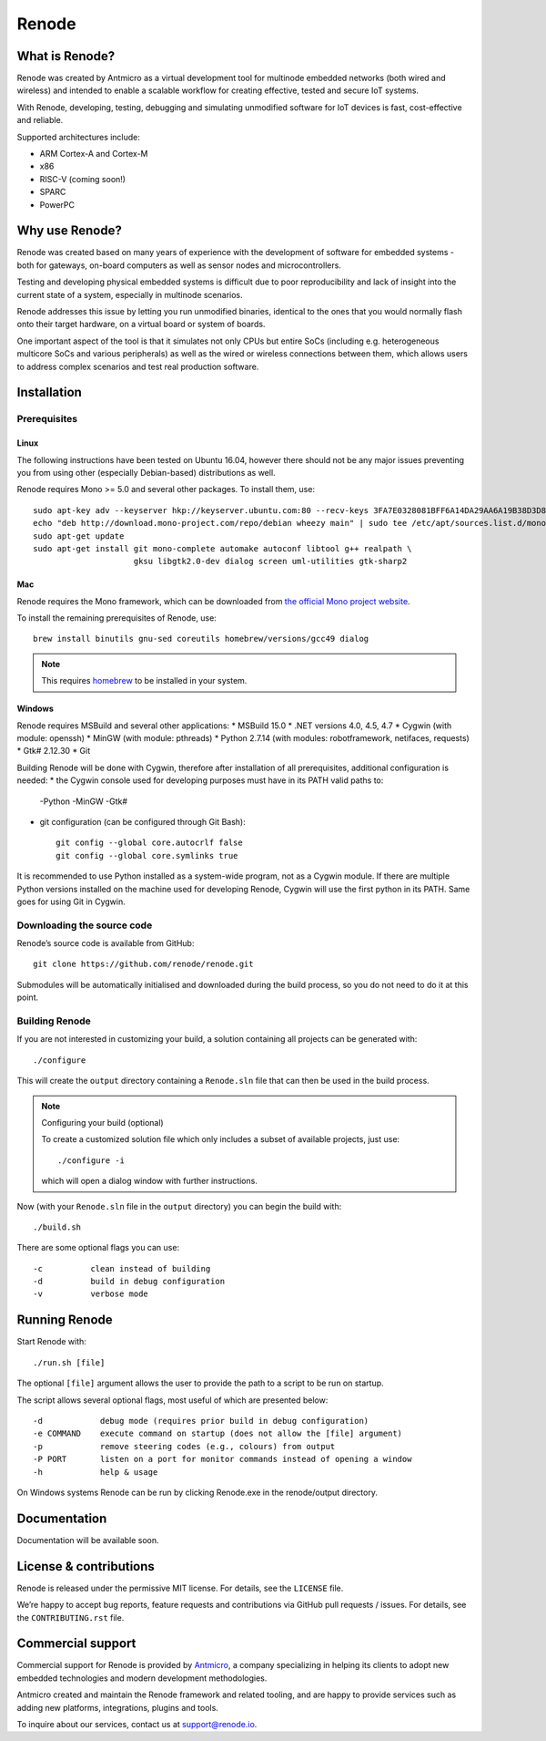 Renode
======

What is Renode?
---------------

Renode was created by Antmicro as a virtual development tool for multinode embedded networks (both wired and wireless) and intended to enable a scalable workflow for creating effective, tested and secure IoT systems.

With Renode, developing, testing, debugging and simulating unmodified software for IoT devices is fast, cost-effective and reliable.

Supported architectures include:

* ARM Cortex-A and Cortex-M
* x86
* RISC-V (coming soon!)
* SPARC
* PowerPC

Why use Renode?
---------------

Renode was created based on many years of experience with the development of software for embedded systems - both for gateways, on-board computers as well as sensor nodes and microcontrollers.

Testing and developing physical embedded systems is difficult due to poor reproducibility and lack of insight into the current state of a system, especially in multinode scenarios.

Renode addresses this issue by letting you run unmodified binaries, identical to the ones that you would normally flash onto their target hardware, on a virtual board or system of boards.

One important aspect of the tool is that it simulates not only CPUs but entire SoCs (including e.g. heterogeneous multicore SoCs and various peripherals) as well as the wired or wireless connections between them, which allows users to address complex scenarios and test real production software.

Installation
------------

Prerequisites
+++++++++++++

Linux
~~~~~

The following instructions have been tested on Ubuntu 16.04, however there should not be any major issues preventing you from using other (especially Debian-based) distributions as well.

Renode requires Mono >= 5.0 and several other packages.
To install them, use::

   sudo apt-key adv --keyserver hkp://keyserver.ubuntu.com:80 --recv-keys 3FA7E0328081BFF6A14DA29AA6A19B38D3D831EF
   echo "deb http://download.mono-project.com/repo/debian wheezy main" | sudo tee /etc/apt/sources.list.d/mono-xamarin.list
   sudo apt-get update
   sudo apt-get install git mono-complete automake autoconf libtool g++ realpath \
                        gksu libgtk2.0-dev dialog screen uml-utilities gtk-sharp2

Mac
~~~

Renode requires the Mono framework, which can be downloaded from `the official Mono project website <https://download.mono-project.com/archive/mdk-latest-stable.pkg>`_.

To install the remaining prerequisites of Renode, use::

   brew install binutils gnu-sed coreutils homebrew/versions/gcc49 dialog

.. note::

   This requires `homebrew <http://brew.sh/>`_ to be installed in your system.

Windows
~~~~~~~

Renode requires MSBuild and several other applications:
* MSBuild 15.0
* .NET versions 4.0, 4.5, 4.7
* Cygwin (with module: openssh)
* MinGW (with module: pthreads)
* Python 2.7.14 (with modules: robotframework, netifaces, requests)
* Gtk# 2.12.30
* Git

Building Renode will be done with Cygwin, therefore after installation of all prerequisites, additional configuration is needed:
* the Cygwin console used for developing purposes must have in its PATH valid paths to: 
  -Python
  -MinGW
  -Gtk#
* git configuration (can be configured through Git Bash)::

   git config --global core.autocrlf false
   git config --global core.symlinks true

It is recommended to use Python installed as a system-wide program, not as a Cygwin module. If there are multiple Python versions installed on the machine used for
developing Renode, Cygwin will use the first python in its PATH. Same goes for using Git in Cygwin.

Downloading the source code
+++++++++++++++++++++++++++

Renode’s source code is available from GitHub::

   git clone https://github.com/renode/renode.git

Submodules will be automatically initialised and downloaded during the build process, so you do not need to do it at this point.

Building Renode
+++++++++++++++

If you are not interested in customizing your build, a solution containing all projects can be generated with::

  ./configure

This will create the ``output`` directory containing a ``Renode.sln`` file that can then be used in the build process.

.. note:: Configuring your build (optional)

   To create a customized solution file which only includes a subset of available projects, just use::

      ./configure -i

   which will open a dialog window with further instructions.

Now (with your ``Renode.sln`` file in the ``output`` directory) you can begin the build with::

   ./build.sh

There are some optional flags you can use::

   -c          clean instead of building
   -d          build in debug configuration
   -v          verbose mode

Running Renode
--------------

Start Renode with::

   ./run.sh [file]

The optional ``[file]`` argument allows the user to provide the path to a script to be run on startup.

The script allows several optional flags, most useful of which are presented below::

   -d            debug mode (requires prior build in debug configuration)
   -e COMMAND    execute command on startup (does not allow the [file] argument)
   -p            remove steering codes (e.g., colours) from output
   -P PORT       listen on a port for monitor commands instead of opening a window
   -h            help & usage

On Windows systems Renode can be run by clicking Renode.exe in the renode/output directory.

Documentation
-------------

Documentation will be available soon.

License & contributions
-----------------------

Renode is released under the permissive MIT license.
For details, see the ``LICENSE`` file.

We’re happy to accept bug reports, feature requests and contributions via GitHub pull requests / issues.
For details, see the ``CONTRIBUTING.rst`` file.

Commercial support
------------------

Commercial support for Renode is provided by `Antmicro <http://antmicro.com>`_, a company specializing in helping its clients to adopt new embedded technologies and modern development methodologies.

Antmicro created and maintain the Renode framework and related tooling, and are happy to provide services such as adding new platforms, integrations, plugins and tools.

To inquire about our services, contact us at support@renode.io.


